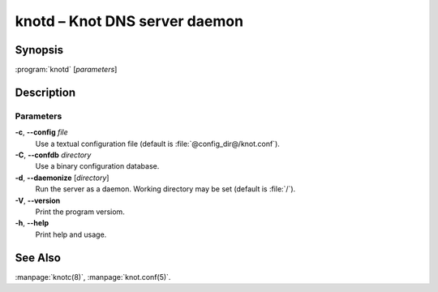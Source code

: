 .. highlight:: console

knotd – Knot DNS server daemon
==============================

Synopsis
--------

:program:`knotd` [*parameters*]

Description
-----------

Parameters
..........

**-c**, **--config** *file*
  Use a textual configuration file (default is :file:`@config_dir@/knot.conf`).

**-C**, **--confdb** *directory*
  Use a binary configuration database.

**-d**, **--daemonize** [*directory*]
  Run the server as a daemon. Working directory may be set (default is :file:`/`).

**-V**, **--version**
  Print the program versiom.

**-h**, **--help**
  Print help and usage.

See Also
--------

:manpage:`knotc(8)`, :manpage:`knot.conf(5)`.
